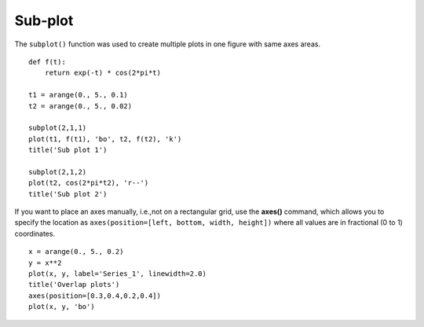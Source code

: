.. _examples-meteoinfolab-plot_types-subplot:

*******************
Sub-plot
*******************

The ``subplot()`` function was used to create multiple plots in one figure with same axes 
areas.

::

    def f(t):
        return exp(-t) * cos(2*pi*t)

    t1 = arange(0., 5., 0.1)
    t2 = arange(0., 5., 0.02)

    subplot(2,1,1)
    plot(t1, f(t1), 'bo', t2, f(t2), 'k')
    title('Sub plot 1')

    subplot(2,1,2)
    plot(t2, cos(2*pi*t2), 'r--')
    title('Sub plot 2')
    
.. image:: image/subplot.png

If you want to place an axes manually, i.e.,not on a rectangular grid, use the **axes()** 
command, which allows you to specify the location as ``axes(position=[left, bottom, width, height])`` 
where all values are in fractional (0 to 1) coordinates.

::

    x = arange(0., 5., 0.2)
    y = x**2
    plot(x, y, label='Series_1', linewidth=2.0)
    title('Overlap plots')
    axes(position=[0.3,0.4,0.2,0.4])
    plot(x, y, 'bo')
    
.. image:: image/axes.png